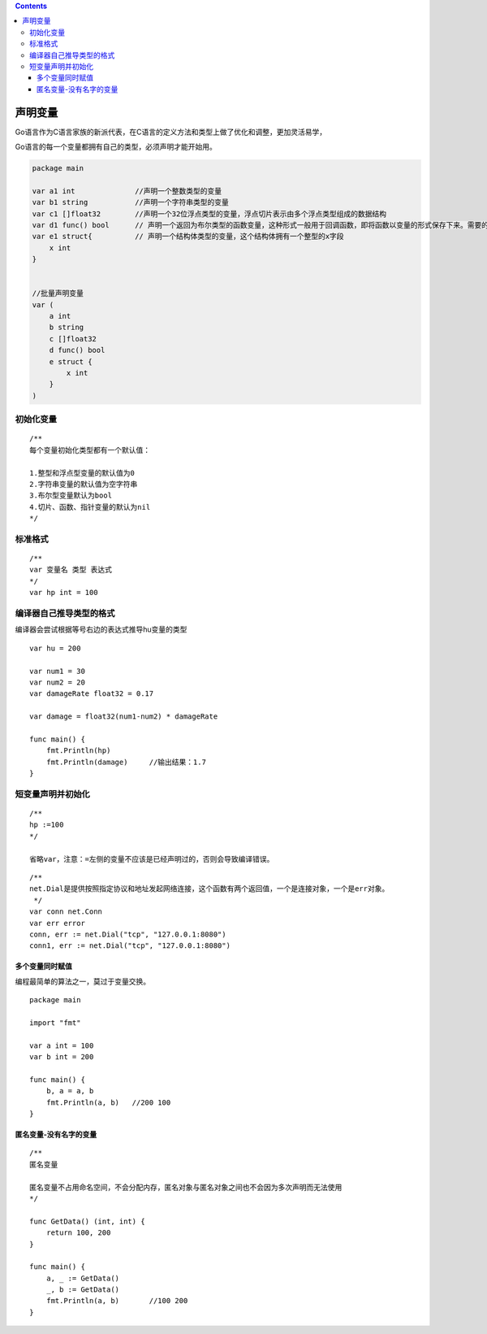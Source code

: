.. contents::
   :depth: 3
..

声明变量
========

Go语言作为C语言家族的新派代表，在C语言的定义方法和类型上做了优化和调整，更加灵活易学，

Go语言的每一个变量都拥有自己的类型，必须声明才能开始用。

.. code:: go

   package main

   var a1 int              //声明一个整数类型的变量
   var b1 string           //声明一个字符串类型的变量
   var c1 []float32        //声明一个32位浮点类型的变量，浮点切片表示由多个浮点类型组成的数据结构
   var d1 func() bool      // 声明一个返回为布尔类型的函数变量，这种形式一般用于回调函数，即将函数以变量的形式保存下来。需要的时候重新调用这个函数
   var e1 struct{          // 声明一个结构体类型的变量，这个结构体拥有一个整型的x字段
       x int
   } 


   //批量声明变量
   var (
       a int
       b string
       c []float32
       d func() bool
       e struct {
           x int
       }
   )

初始化变量
----------

::

   /**
   每个变量初始化类型都有一个默认值：

   1.整型和浮点型变量的默认值为0
   2.字符串变量的默认值为空字符串
   3.布尔型变量默认为bool
   4.切片、函数、指针变量的默认为nil
   */

标准格式
--------

::

   /**
   var 变量名 类型 表达式
   */
   var hp int = 100

编译器自己推导类型的格式
------------------------

编译器会尝试根据等号右边的表达式推导hu变量的类型

::

   var hu = 200

   var num1 = 30
   var num2 = 20
   var damageRate float32 = 0.17

   var damage = float32(num1-num2) * damageRate

   func main() {
       fmt.Println(hp)
       fmt.Println(damage)     //输出结果：1.7
   }

短变量声明并初始化
------------------

::

   /**
   hp :=100
   */

   省略var，注意：=左侧的变量不应该是已经声明过的，否则会导致编译错误。

::

   /**
   net.Dial是提供按照指定协议和地址发起网络连接，这个函数有两个返回值，一个是连接对象，一个是err对象。
    */
   var conn net.Conn
   var err error
   conn, err := net.Dial("tcp", "127.0.0.1:8080")
   conn1, err := net.Dial("tcp", "127.0.0.1:8080")

多个变量同时赋值
~~~~~~~~~~~~~~~~

编程最简单的算法之一，莫过于变量交换。

::

   package main

   import "fmt"

   var a int = 100
   var b int = 200

   func main() {
       b, a = a, b
       fmt.Println(a, b)   //200 100
   }

匿名变量-没有名字的变量
~~~~~~~~~~~~~~~~~~~~~~~

::

   /**
   匿名变量

   匿名变量不占用命名空间，不会分配内存，匿名对象与匿名对象之间也不会因为多次声明而无法使用
   */

   func GetData() (int, int) {
       return 100, 200
   }

   func main() {
       a, _ := GetData()
       _, b := GetData()
       fmt.Println(a, b)       //100 200
   }
